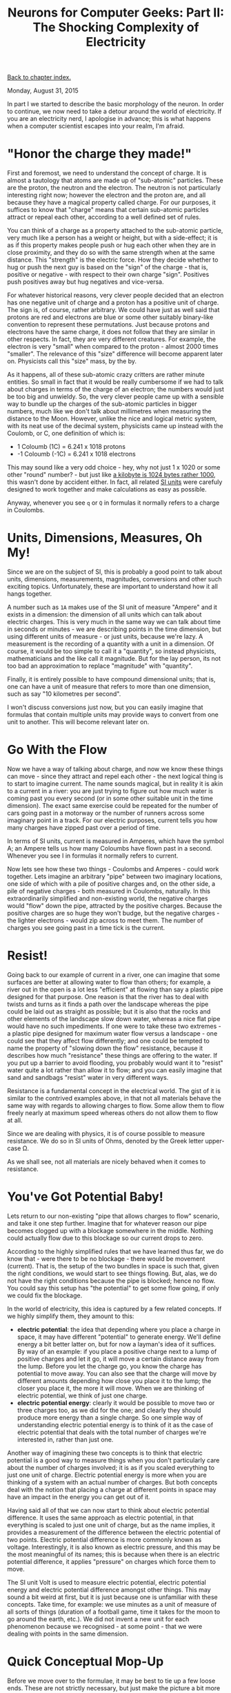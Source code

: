 #+title: Neurons for Computer Geeks: Part II: The Shocking Complexity of Electricity
#+author: Marco Craveiro
#+options: num:nil author:nil toc:nil
#+bind: org-html-validation-link nil
#+HTML_HEAD: <link rel="stylesheet" href="../css/tufte.css" type="text/css" />

[[file:index.org][Back to chapter index.]]

Monday, August 31, 2015

In part I we started to describe the basic morphology of the
neuron. In order to continue, we now need to take a detour around the
world of electricity. If you are an electricity nerd, I apologise in
advance; this is what happens when a computer scientist escapes into
your realm, I'm afraid.

* "Honor the charge they made!"

First and foremost, we need to understand the concept of charge. It is
almost a tautology that atoms are made up of "sub-atomic"
particles. These are the proton, the neutron and the electron. The
neutron is not particularly interesting right now; however the
electron and the proton are, and all because they have a magical
property called charge. For our purposes, it suffices to know that
"charge" means that certain sub-atomic particles attract or repeal
each other, according to a well defined set of rules.

You can think of a charge as a property attached to the sub-atomic
particle, very much like a person has a weight or height, but with a
side-effect; it is as if this property makes people push or hug each
other when they are in close proximity, and they do so with the same
strength when at the same distance. This "strength" is the electric
force. How they decide whether to hug or push the next guy is based on
the "sign" of the charge - that is, positive or negative - with
respect to their own charge "sign". Positives push positives away but
hug negatives and vice-versa.

For whatever historical reasons, very clever people decided that an
electron has one negative unit of charge and a proton has a positive
unit of charge. The sign is, of course, rather arbitrary. We could
have just as well said that protons are red and electrons are blue or
some other suitably binary-like convention to represent these
permutations. Just because protons and electrons have the same charge,
it does not follow that they are similar in other respects. In fact,
they are very different creatures. For example, the electron is very
"small" when compared to the proton - almost 2000 times "smaller". The
relevance of this "size" difference will become apparent later
on. Physicists call this "size" mass, by the by.

As it happens, all of these sub-atomic crazy critters are rather
minute entities. So small in fact that it would be really cumbersome
if we had to talk about charges in terms of the charge of an electron;
the numbers would just be too big and unwieldy. So, the very clever
people came up with a sensible way to bundle up the charges of the
sub-atomic particles in bigger numbers, much like we don't talk about
millimetres when measuring the distance to the Moon. However, unlike
the nice and logical metric system, with its neat use of the decimal
system, physicists came up instead with the Coulomb, or C, one
definition of which is:

- 1 Coloumb (1C) = 6.241 x 1018 protons
- -1 Coloumb (-1C) = 6.241 x 1018 electrons

This may sound like a very odd choice - hey, why not just 1 x 1020 or
some other "round" number? - but just like [[http://www.quora.com/Why-is-a-kilogram-equal-to-1000-grams-but-a-kilobyte-equals-1024-bytes][a kilobyte is 1024 bytes
rather 1000]], this wasn't done by accident either. In fact, all related
[[https://en.wikipedia.org/wiki/International_System_of_Units][SI units]] were carefuly designed to work together and make calculations
as easy as possible.

Anyway, whenever you see =q= or =Q= in formulas it normally refers to
a charge in Coulombs.

* Units, Dimensions, Measures, Oh My!

Since we are on the subject of SI, this is probably a good point to
talk about units, dimensions, measurements, magnitudes, conversions
and other such exciting topics. Unfortunately, these are important to
understand how it all hangs together.

A number such as =1A= makes use of the SI unit of measure "Ampere" and
it exists in a dimension: the dimension of all units which can talk
about electric charges. This is very much in the same way we can talk
about time in seconds or minutes - we are describing points in the
time dimension, but using different units of measure - or just units,
because we're lazy. A measurement is the recording of a quantity with
a unit in a dimension. Of course, it would be too simple to call it a
"quantity", so instead physicists, mathematicians and the like call it
magnitude. But for the lay person, its not too bad an approximation to
replace "magnitude" with "quantity".

Finally, it is entirely possible to have compound dimensional units;
that is, one can have a unit of measure that refers to more than one
dimension, such as say "10 kilometres per second".

I won't discuss conversions just now, but you can easily imagine that
formulas that contain multiple units may provide ways to convert from
one unit to another. This will become relevant later on.

* Go With the Flow

Now we have a way of talking about charge, and now we know these
things can move - since they attract and repel each other - the next
logical thing is to start to imagine current. The name sounds magical,
but in reality it is akin to a current in a river: you are just trying
to figure out how much water is coming past you every second (or in
some other suitable unit in the time dimension). The exact same
exercise could be repeated for the number of cars going past in a
motorway or the number of runners across some imaginary point in a
track. For our electric purposes, current tells you how many charges
have zipped past over a period of time.

In terms of SI units, current is measured in Amperes, which have the
symbol A; an Ampere tells us how many Coloumbs have flown past in a
second. Whenever you see I in formulas it normally refers to current.

Now lets see how these two things - Coulombs and Amperes - could work
together. Lets imagine an arbitrary "pipe" between two imaginary
locations, one side of which with a pile of positive charges and, on
the other side, a pile of negative charges - both measured in
Coulombs, naturally. In this extraordinarily simplified and
non-existing world, the negative charges would "flow" down the pipe,
attracted by the positive charges. Because the positive charges are so
huge they won't budge, but the negative charges - the lighter
electrons - would zip across to meet them. The number of charges you
see going past in a time tick is the current.

* Resist!

Going back to our example of current in a river, one can imagine that
some surfaces are better at allowing water to flow than others; for
example, a river out in the open is a lot less "efficient" at flowing
than say a plastic pipe designed for that purpose. One reason is that
the river has to deal with twists and turns as it finds a path over
the landscape whereas the pipe could be laid out as straight as
possible; but it is also that the rocks and other elements of the
landscape slow down water, whereas a nice flat pipe would have no such
impediments. If one were to take these two extremes - a plastic pipe
designed for maximum water flow versus a landscape - one could see
that they affect flow differently; and one could be tempted to name
the property of "slowing down the flow" resistance, because it
describes how much "resistance" these things are offering to the
water. If you put up a barrier to avoid flooding, you probably would
want it to "resist" water quite a lot rather than allow it to flow;
and you can easily imagine that sand and sandbags "resist" water in
very different ways.

Resistance is a fundamental concept in the electrical world. The gist
of it is similar to the contrived examples above, in that not all
materials behave the same way with regards to allowing charges to
flow. Some allow them to flow freely nearly at maximum speed whereas
others do not allow them to flow at all.

Since we are dealing with physics, it is of course possible to measure
resistance. We do so in SI units of Ohms, denoted by the Greek letter
upper-case Ω.

As we shall see, not all materials are nicely behaved when it comes to
resistance.

* You've Got Potential Baby!

Lets return to our non-existing "pipe that allows charges to flow"
scenario, and take it one step further. Imagine that for whatever
reason our pipe becomes clogged up with a blockage somewhere in the
middle. Nothing could actually flow due to this blockage so our
current drops to zero.

According to the highly simplified rules that we have learned thus
far, we do know that - were there to be no blockage - there would be
movement (current). That is, the setup of the two bundles in space is
such that, given the right conditions, we would start to see things
flowing. But, alas, we do not have the right conditions because the
pipe is blocked; hence no flow. You could say this setup has "the
potential" to get some flow going, if only we could fix the blockage.

In the world of electricity, this idea is captured by a few related
concepts. If we highly simplify them, they amount to this:

- *electric potential*: the idea that depending where you place a
  charge in space, it may have different "potential" to generate
  energy. We'll define energy a bit better latter on, but for now a
  layman's idea of it suffices. By way of an example: if you place a
  positive charge next to a lump of positive charges and let it go, it
  will move a certain distance away from the lump. Before you let the
  charge go, you know the charge has potential to move away. You can
  also see that the charge will move by different amounts depending
  how close you place it to the lump; the closer you place it, the
  more it will move. When we are thinking of electric potential, we
  think of just one charge.
- *electric potential energy*: clearly it would be possible to move
  two or three charges too, as we did for the one; and clearly they
  should produce more energy than a single charge. So one simple way
  of understanding electric potential energy is to think of it as the
  case of electric potential that deals with the total number of
  charges we're interested in, rather than just one.

Another way of imagining these two concepts is to think that electric
potential is a good way to measure things when you don't particularly
care about the number of charges involved; it is as if you scaled
everything to just one unit of charge. Electric potential energy is
more when you are thinking of a system with an actual number of
charges. But both concepts deal with the notion that placing a charge
at different points in space may have an impact in the energy you can
get out of it.

Having said all of that we can now start to think about electric
potential difference. It uses the same approach as electric potential,
in that everything is scaled to just one unit of charge, but as the
name implies, it provides a measurement of the difference between the
electric potential of two points. Electric potential difference is
more commonly known as voltage. Interestingly, it is also known as
electric pressure, and this may be the most meaningful of its names;
this is because when there is an electric potential difference, it
applies "pressure" on charges which force them to move.

The SI unit Volt is used to measure electric potential, electric
potential energy and electric potential difference amongst other
things. This may sound a bit weird at first, but it is just because
one is unfamiliar with these concepts. Take time, for example: we use
minutes as a unit of measure of all sorts of things (duration of a
football game, time it takes for the moon to go around the earth,
etc.). We did not invent a new unit for each phenomenon because we
recognised - at some point - that we were dealing with points in the
same dimension.

* Quick Conceptual Mop-Up

Before we move over to the formulae, it may be best to tie up a few
loose ends. These are not strictly necessary, but just make the
picture a bit more complete and moves us to a more realistic model -
if still very simplistic.

First, we should start with atoms; we mentioned charges but skipped
them. Atoms are (mostly) a stable arrangement of charges, placed in
such a way that the atoms themselves are neutral - i.e. contain
exactly the same amount of negative and positive charges. We mentioned
before that protons and electrons don't really get along, and neutrons
are kind of just there, hanging around. In truth, neutrons and protons
also really get along, via the aptly named nuclear force; this is what
binds them together in the nucleus of the atom. Electrons are
attracted to protons and live their existences in a "cloud" around the
nucleus. Note that the nucleus is more than 99% of the mass of the
atom, which gives you an idea of just how small electrons are.

The materials we will deal with in our examples are made of atoms, as
are, well, quite a few things in the universe. These materials are
themselves stable arrangements of atoms, just like atoms are stable
arrangements of protons, neutrons and electrons. As you can see in the
picture, these look like lattices of some kind.

[[./carbon-atoms.jpg]]
#+caption: Microscopic View of Carbon Atoms. Source: Quantum Physics: The Brink of Knowing Something Wonderful

In practice, copper wires are made up of a great many things rather
than just atoms of copper. One such "kind of thing" is the unbound
electrons - or free-moving electrons; basically electrons are not
trapped into an atom. As we mentioned before, electrons are the ones
doing most of the moving. Left to their own devices, electrons in a
conducting material will just move around, bumping into atoms in a
fairly random way. However, lets say you take one end of a copper wire
and plug it to the + side of a regular AA battery and then take other
end and plug it to the - side of the battery. According to all we've
just learned, its easy to imagine what will happen: the electrons
stored in the - side will zip across the copper to meet their proton
friends at the other end. This elemental construction, with its
circular path, is called a circuit. What you've done is to upset the
neutral balance of the copper wire and got all the electrons to move
in a coordinated way (rather than random) from the =-= side to the =+=
side.

It is at this juncture that we must introduce the concept of ions. An
ion is basically an atom that is no longer neutral - either because it
has more protons than electrons (called a cation) or more electrons
than protons (called an anion). In either case, this comes about
because the atom has gained or lost some electrons. Ions will become
of great interest when we return to the neuron.

One final word on resistance and its sister concept of conductance:

- *Resistance* is in effect a [[http://education.jlab.org/qa/current_02.html][byproduct of the way the electrons are
  arranged in the electron cloud]] and is related to the ionisation
mentioned above; certain arrangements just don't allow electrons to
flow across.
- *Conductance* is the inverse of resistance. When you talk about
  resistance you are focusing on the material's ability to impair
  movement of charges; when you talk about conductance you are
  focusing on the material's ability to let charge flow through.

The reason we choose copper or other metals for our examples is
because they are good at conducting these pesky electrons.

* Ohm's Law

We have now introduced all the main actors required for one of the
main parts in the play: Ohm's Law. It can be stated very easily:

\[
V = R I
\]

And here's a picture to aid intuition.

[[./ohm_law_cartoon.jpg]]
#+caption: Cartoon for Ohm's law. Source: Could someone intuitively explain to me Ohm's law?

The best way to understand this law is to create a simple circuit.

[[./Ohm's_Law_with_Voltage_source_TeX.svg]]
#+caption: Simple electrical circuit. Source: Wikipedia, Electrical network

On the left we have a voltage source, which could be our 1.5V AA
battery. On the right of the diagram we have a resistor - an electric
component that is designed specifically to "control" the flow of the
electric current. Without the resistor, we would be limited by how
much current the battery can pump out and how much "natural"
resistance the copper wire has, which is not a lot since it is very
good at conducting. The resistor gives us a way to limit current flow
from these theoretical maximum limitations.

Even if you are not particularly mathematically oriented, you can
easily see that Ohm's Law gives us a nice way to find any of these
three variables, given the other two. That is to say:

\[
R = \frac{V}{I}
\]

\[
I = \frac{V}{R}
\]

These tell us many interesting things such as: for the same
resistance, current increases as the voltage increases. For good
measure, we can also find out the conductance too:

\[
G = \frac{I}{V} = \frac{1}{R}
\]

It is important to notice that not everything obeys Ohm's law -
i.e. behave in a straight line. The conductors that obey this law are
called ohmic conductors. Those that do not are called non-ohmic
conductors. There are also things that obey to Ohm's Law, for the most
part. These are called quasi-ohmic.

* What next?

We have already run out of time for this instalment but there are
still some more fundamental electrical concepts we need to
discuss. The next part will finish these and start to link them back
to the neuron.

| [[file:neurons_for_geeks_part_1.org][Back to previous chapter]] | [[file:index.org][Back to chapter index.]] | [[file:neurons_for_geeks_part_3.org][Forward to next chapter]] |
